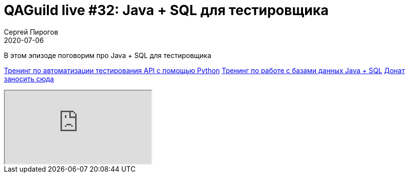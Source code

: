 = QAGuild live #32: Java + SQL для тестировщика
Сергей Пирогов
2020-07-06
:jbake-type: post
:jbake-tags: QAGuild, Youtube
:jbake-summary: В этом эпизоде поговорим про работу с Java + SQL
:jbake-status: published

В этом эпизоде поговорим про Java + SQL для тестировщика

https://automation-remarks.com/trainings/api-python/index.html[Тренинг по автоматизации тестирования API с помощью Python]
https://automation-remarks.com/trainings/java-sql/index.html[Тренинг по работе с базами данных Java + SQL]
https://donatesystem.io/donate/automation_remarks[Донат заносить сюда]

++++
<div class="embed-responsive embed-responsive-16by9">
  <iframe class="embed-responsive-item" src="https://www.youtube.com/embed/skx83odlMv4" allowfullscreen></iframe>
</div>
++++